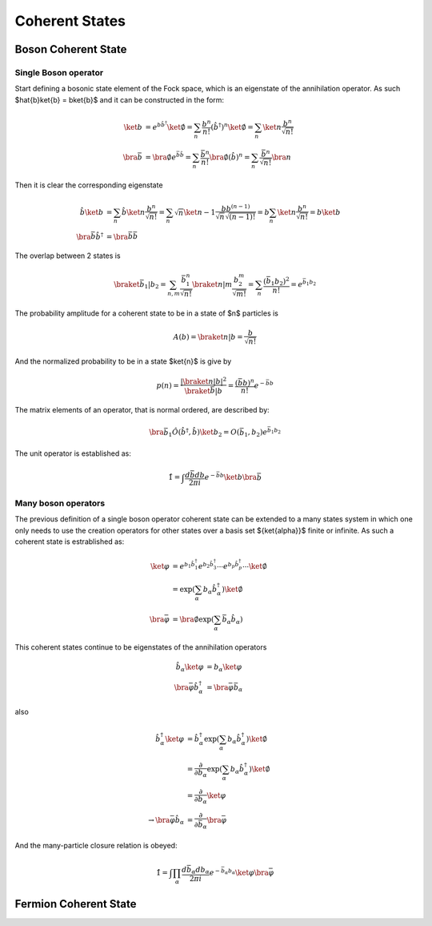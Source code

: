 .. coherent_states

===============
Coherent States
===============

Boson Coherent State
--------------------

Single Boson operator
'''''''''''''''''''''
Start defining a bosonic state element of the Fock space, which is an eigenstate
of the annihilation operator. As such $\hat{b}\ket{b} = b\ket{b}$ and it can be
constructed in the form:

.. math::
   \ket{b} &= e^{b\hat{b}^\dagger}\ket{\emptyset}
   = \sum_n \frac{b^n}{n!} (\hat{b}^\dagger)^n\ket{\emptyset}
   = \sum_n\ket{n}\frac{b^n}{\sqrt{n!}} \\
   \bra{\bar{b}} &= \bra{\emptyset}e^{\bar{b}\hat{b}}
   = \sum_n \frac{\bar{b}^n}{n!} \bra{\emptyset}(\hat{b})^n
   = \sum_n\frac{\bar{b}^n}{\sqrt{n!}}\bra{n}

Then it is clear the corresponding eigenstate

.. math::
   \hat{b}\ket{b} &= \sum_n\hat{b}\ket{n}\frac{b^n}{\sqrt{n!}}
    =\sum_n \sqrt{n}\ket{n-1}\frac{bb^{(n-1)}}{\sqrt{n}\sqrt{(n-1)!}}
    =b\sum_n\ket{n}\frac{b^n}{\sqrt{n!}} = b\ket{b} \\
   \bra{\bar{b}}\hat{b}^\dagger &= \bra{\bar{b}}\bar{b}

The overlap between 2 states is

.. math::
  \braket{\bar{b}_1|b_2}=\sum_{n,m}\frac{\bar{b}_1^n}{\sqrt{n!}}\braket{n|m}
  \frac{b_2^m}{\sqrt{m!}} =\sum_n\frac{(\bar{b}_1 b_2)^2}{n!}=e^{\bar{b}_1 b_ 2}

The probability amplitude for a coherent state to be in a state of $n$ particles
is

.. math::
   A(b) = \braket{n|b}=\frac{b}{\sqrt{n!}}

And the normalized probability to be in a state $\ket{n}$ is give by

.. math::
   p(n) = \frac{|\braket{n|b}|^2}{\braket{\bar{b}|b}} = \frac{(\bar{b}b)^n}{n!}e^{-\bar{b}b}

.. plot::

  import numpy as np
  import matplotlib.pyplot as plt
  from scipy.misc import factorial

  n = 7
  m = np.arange(2.5*n)
  p_n = n**m*np.exp(-n)/factorial(m)
  plt.bar(m-0.5, p_n)
  plt.xlabel('\$n\$')
  plt.ylabel('\$p(n)\$')
  plt.xlim([-0.6,m[-1]+1])
  plt.title('Probability distribution fo a coherent state with \$\\bar{b}b=n_0=7\$')

The matrix elements of an operator, that is normal ordered, are described by:

.. math::
  \bra{\bar{b}_1}\hat{O}(\hat{b}^\dagger,\hat{b})\ket{b_2}
   = O(\bar{b}_1,b_2)e^{\bar{b}_1 b_ 2}

The unit operator is established as:

.. math::
  \hat{1} = \int \frac{d\bar{b}db}{2\pi i}e^{-\bar{b} b} \ket{b}\bra{\bar{b}}

Many boson operators
''''''''''''''''''''

The previous definition of a single boson operator coherent state can be extended to a
many states system in which one only needs to use the creation operators for
other states over a basis set $\{\ket{\alpha}\}$ finite or infinite.
As such a coherent state is estrablished as:

.. math::
  \ket{\varphi} &= e^{b_1\hat{b}^\dagger_1}e^{b_2\hat{b}^\dagger_3}\cdots e^{b_p\hat{b}^\dagger_p} \cdots \ket{\emptyset} \\
   &=\exp(\sum_\alpha b_\alpha \hat{b}_\alpha^\dagger)\ket{\emptyset} \\
  \bra{\bar{\varphi}} &= \bra{\emptyset}\exp(\sum_\alpha \bar{b}_\alpha\hat{b}_\alpha)

This coherent states continue to be eigenstates of the annihilation operators

.. math::
  \hat{b}_\alpha\ket{\varphi} &= b_\alpha\ket{\varphi} \\
  \bra{\bar{\varphi}}\hat{b}^\dagger_\alpha &= \bra{\bar{\varphi}}\bar{b}_\alpha

also

.. math::
  \hat{b}^\dagger_\alpha \ket{\varphi}
   &= \hat{b}^\dagger_\alpha\exp(\sum_\alpha b_\alpha \hat{b}_\alpha^\dagger)\ket{\emptyset} \\
   &= \frac{\partial}{\partial b_\alpha} \exp(\sum_\alpha b_\alpha \hat{b}_\alpha^\dagger)\ket{\emptyset} \\
   &= \frac{\partial}{\partial b_\alpha} \ket{\varphi} \\
   \rightarrow \bra{\bar{\varphi}}\hat{b}_\alpha &= \frac{\partial}{\partial \bar{b}_\alpha} \bra{\bar{\varphi}}

And the many-particle closure relation is obeyed:

.. math::
  \hat{1} = \int \prod_\alpha \frac{d\bar{b}_\alpha db_\alpha}{2\pi i}e^{-\bar{b}_\alpha b_\alpha} \ket{\varphi}\bra{\bar{\varphi}}
Fermion Coherent State
----------------------
